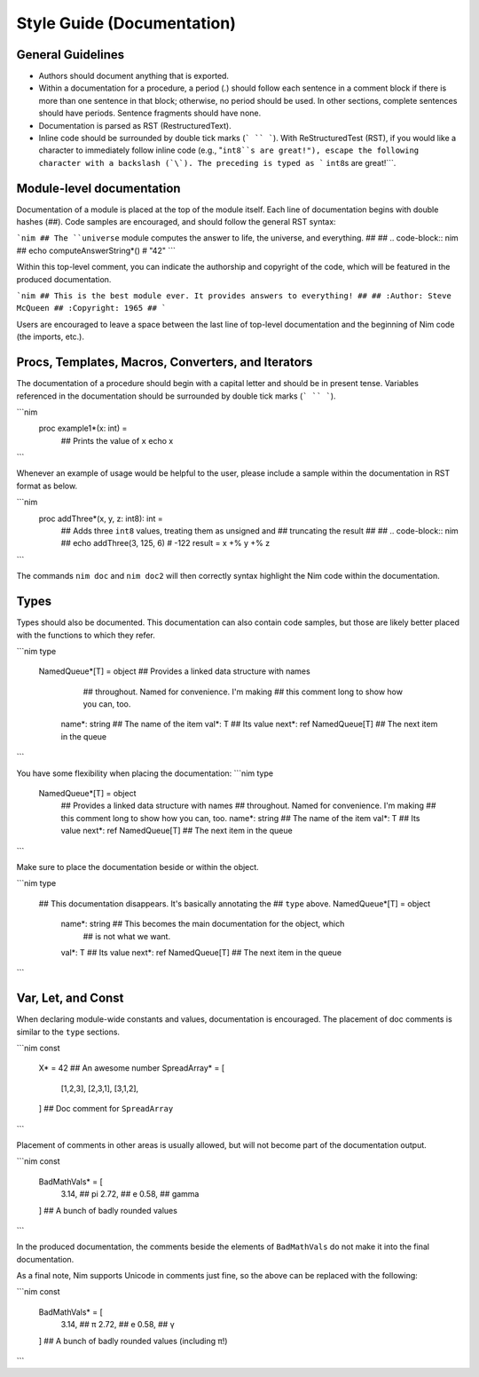 Style Guide (Documentation)
===========================

General Guidelines
------------------

* Authors should document anything that is exported.
* Within a documentation for a procedure, a period (`.`) should follow each sentence in a comment block if there is more than one sentence in that block; otherwise, no period should be used. In other sections, complete sentences should have periods. Sentence fragments should have none.
* Documentation is parsed as RST (RestructuredText).
* Inline code should be surrounded by double tick marks (``` `` ```). With ReStructuredTest (RST), if you would like a character to immediately follow inline code (e.g., "``int8``s are great!"), escape the following character with a backslash (`\`). The preceding is typed as ``` ``int8``\s are great!```.

Module-level documentation
--------------------------

Documentation of a module is placed at the top of the module itself. Each line of documentation begins with double hashes (`##`).
Code samples are encouraged, and should follow the general RST syntax:

```nim
## The ``universe`` module computes the answer to life, the universe, and everything.
##
## .. code-block:: nim
##  echo computeAnswerString*() # "42"
```

Within this top-level comment, you can indicate the authorship and copyright of the code, which will be featured in the produced documentation.

```nim
## This is the best module ever. It provides answers to everything!
##
## :Author: Steve McQueen
## :Copyright: 1965
##
```

Users are encouraged to leave a space between the last line of top-level documentation and the beginning of Nim code (the imports, etc.).

Procs, Templates, Macros, Converters, and Iterators
---------------------------------------------------

The documentation of a procedure should begin with a capital letter and should be in present tense. Variables referenced in the documentation should be surrounded by double tick marks (``` `` ```).

```nim
    proc example1*(x: int) =
        ## Prints the value of ``x``
        echo x
```

Whenever an example of usage would be helpful to the user, please include a sample within the documentation in RST format as below.

```nim
    proc addThree*(x, y, z: int8): int =
        ## Adds three ``int8`` values, treating them as unsigned and
        ## truncating the result
        ##
        ## .. code-block:: nim
        ##  echo addThree(3, 125, 6) # -122
        result = x +% y +% z
```

The commands ``nim doc`` and ``nim doc2`` will then correctly syntax highlight the Nim code within the documentation.

Types
-----

Types should also be documented. This documentation can also contain code samples, but those are likely better placed with the functions to which they refer.

```nim
type
  NamedQueue*[T] = object ## Provides a linked data structure with names
                          ## throughout. Named for convenience. I'm making
                          ## this comment long to show how you can, too.
    name*: string ## The name of the item
    val*: T ## Its value
    next*: ref NamedQueue[T] ## The next item in the queue
```

You have some flexibility when placing the documentation:
```nim
type
  NamedQueue*[T] = object
    ## Provides a linked data structure with names
    ## throughout. Named for convenience. I'm making
    ## this comment long to show how you can, too.
    name*: string ## The name of the item
    val*: T ## Its value
    next*: ref NamedQueue[T] ## The next item in the queue
```

Make sure to place the documentation beside or within the object.

```nim
type
  ## This documentation disappears. It's basically annotating the
  ## ``type`` above.
  NamedQueue*[T] = object
    name*: string ## This becomes the main documentation for the object, which
                  ## is not what we want.
    val*: T ## Its value
    next*: ref NamedQueue[T] ## The next item in the queue

```

Var, Let, and Const
-------------------

When declaring module-wide constants and values, documentation is encouraged. The placement of doc comments is similar to the ``type`` sections.

```nim
const
  X* = 42 ## An awesome number
  SpreadArray* = [
    [1,2,3],
    [2,3,1],
    [3,1,2],
  ] ## Doc comment for ``SpreadArray``
```

Placement of comments in other areas is usually allowed, but will not become part of the documentation output.

```nim
const
  BadMathVals* = [
    3.14, ## pi
    2.72, ## e
    0.58, ## gamma
  ] ## A bunch of badly rounded values
```

In the produced documentation, the comments beside the elements of ``BadMathVals`` do not make it into the final documentation.

As a final note, Nim supports Unicode in comments just fine, so the above can be replaced with the following:

```nim
const
  BadMathVals* = [
    3.14, ## π
    2.72, ## e
    0.58, ## γ
  ] ## A bunch of badly rounded values (including π!)
```

